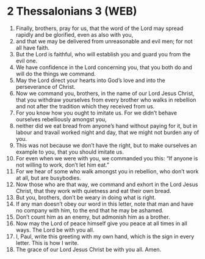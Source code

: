 * 2 Thessalonians 3 (WEB)
:PROPERTIES:
:ID: WEB/53-2TH03
:END:

1. Finally, brothers, pray for us, that the word of the Lord may spread rapidly and be glorified, even as also with you,
2. and that we may be delivered from unreasonable and evil men; for not all have faith.
3. But the Lord is faithful, who will establish you and guard you from the evil one.
4. We have confidence in the Lord concerning you, that you both do and will do the things we command.
5. May the Lord direct your hearts into God’s love and into the perseverance of Christ.
6. Now we command you, brothers, in the name of our Lord Jesus Christ, that you withdraw yourselves from every brother who walks in rebellion and not after the tradition which they received from us.
7. For you know how you ought to imitate us. For we didn’t behave ourselves rebelliously amongst you,
8. neither did we eat bread from anyone’s hand without paying for it, but in labour and travail worked night and day, that we might not burden any of you.
9. This was not because we don’t have the right, but to make ourselves an example to you, that you should imitate us.
10. For even when we were with you, we commanded you this: “If anyone is not willing to work, don’t let him eat.”
11. For we hear of some who walk amongst you in rebellion, who don’t work at all, but are busybodies.
12. Now those who are that way, we command and exhort in the Lord Jesus Christ, that they work with quietness and eat their own bread.
13. But you, brothers, don’t be weary in doing what is right.
14. If any man doesn’t obey our word in this letter, note that man and have no company with him, to the end that he may be ashamed.
15. Don’t count him as an enemy, but admonish him as a brother.
16. Now may the Lord of peace himself give you peace at all times in all ways. The Lord be with you all.
17. I, Paul, write this greeting with my own hand, which is the sign in every letter. This is how I write.
18. The grace of our Lord Jesus Christ be with you all. Amen.
